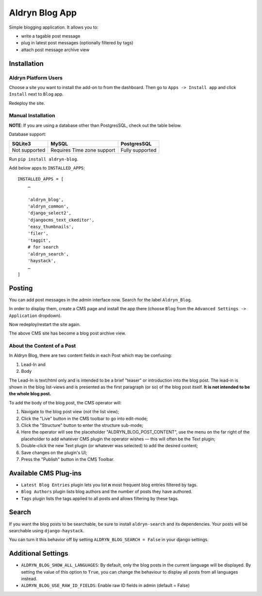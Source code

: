 ===============
Aldryn Blog App
===============

Simple blogging application. It allows you to:

- write a tagable post message
- plug in latest post messages (optionally filtered by tags)
- attach post message archive view

Installation
============

Aldryn Platform Users
---------------------

Choose a site you want to install the add-on to from the dashboard. Then go to ``Apps -> Install app`` and click ``Install`` next to ``Blog`` app.

Redeploy the site.

Manual Installation
-------------------

**NOTE**: If you are using a database other than PostgresSQL, check out the table below.

Database support:

+---------------+----------------------------+-----------------+
| SQLite3       | MySQL                      | PostgresSQL     |
+===============+============================+=================+
| Not supported | Requires Time zone support | Fully supported |
+---------------+----------------------------+-----------------+


Run ``pip install aldryn-blog``.

Add below apps to ``INSTALLED_APPS``: ::

    INSTALLED_APPS = [
        …
        
        'aldryn_blog',
        'aldryn_common',
        'django_select2',
        'djangocms_text_ckeditor',
        'easy_thumbnails',
        'filer',
        'taggit',
        # for search
        'aldryn_search',
        'haystack',
        …
    ]

Posting
=======

You can add post messages in the admin interface now. Search for the label ``Aldryn_Blog``.

In order to display them, create a CMS page and install the app there (choose ``Blog`` from the ``Advanced Settings -> Application`` dropdown).

Now redeploy/restart the site again.

The above CMS site has become a blog post archive view.

About the Content of a Post
---------------------------

In Aldryn Blog, there are two content fields in each Post which may be confusing:

1. Lead-In and
2. Body

The Lead-In is text/html only and is intended to be a brief "teaser" or introduction into the blog post. The lead-in is shown in the blog list-views and is presented as the first paragraph (or so) of the blog post itself. **It is not intended to be the whole blog post.**

To add the body of the blog post, the CMS operator will:

1. Navigate to the blog post view (*not* the list view);
2. Click the "Live" button in the CMS toolbar to go into edit-mode;
3. Click the "Structure" button to enter the structure sub-mode;
4. Here the operator will see the placeholder "ALDRYN_BLOG_POST_CONTENT", use the menu on the far right of the placeholder to add whatever CMS plugin the operator wishes –– this will often be the Text plugin;
5. Double-click the new Text plugin (or whatever was selected) to add the desired content;
6. Save changes on the plugin's UI;
7. Press the "Publish" button in the CMS Toolbar.


Available CMS Plug-ins
======================

* ``Latest Blog Entries`` plugin lets you list **n** most frequent blog entries filtered by tags.
* ``Blog Authors`` plugin lists blog authors and the number of posts they have authored.
* ``Tags`` plugin lists the tags applied to all posts and allows filtering by these tags.


Search
======

If you want the blog posts to be searchable, be sure to install ``aldryn-search`` and its dependencies.
Your posts will be searchable using ``django-haystack``.

You can turn it this behavior off by setting ``ALDRYN_BLOG_SEARCH = False`` in your django settings.


Additional Settings
===================

* ``ALDRYN_BLOG_SHOW_ALL_LANGUAGES``: By default, only the blog posts in the current language will be displayed. By setting the value of this option to ``True``, you can change the behaviour to display all posts from all languages instead.
* ``ALDRYN_BLOG_USE_RAW_ID_FIELDS``: Enable raw ID fields in admin (default = False)
